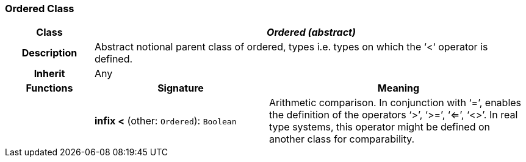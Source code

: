 === Ordered Class

[cols="^1,2,3"]
|===
h|*Class*
2+^h|*_Ordered (abstract)_*

h|*Description*
2+a|Abstract notional parent class of ordered, types i.e. types on which the ‘<‘ operator is defined.

h|*Inherit*
2+|Any

h|*Functions*
^h|*Signature*
^h|*Meaning*

h|
|*infix <* (other: `Ordered`): `Boolean`
a|Arithmetic comparison. In conjunction with ‘=’, enables the definition of the operators ‘>’, ‘>=’, ‘<=’, ‘<>’. In real type systems, this operator might be defined on another class for comparability.
|===
